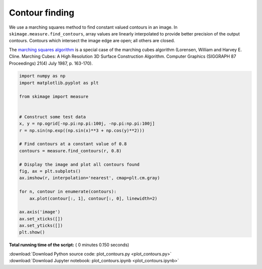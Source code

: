 

.. _sphx_glr_auto_examples_edges_plot_contours.py:


===============
Contour finding
===============

We use a marching squares method to find constant valued contours in an image.
In ``skimage.measure.find_contours``, array values are linearly interpolated
to provide better precision of the output contours. Contours which intersect
the image edge are open; all others are closed.

The `marching squares algorithm
<http://www.essi.fr/~lingrand/MarchingCubes/algo.html>`__ is a special case of
the marching cubes algorithm (Lorensen, William and Harvey E. Cline. Marching
Cubes: A High Resolution 3D Surface Construction Algorithm. Computer Graphics
(SIGGRAPH 87 Proceedings) 21(4) July 1987, p. 163-170).





.. image:: /auto_examples/edges/images/sphx_glr_plot_contours_001.png
    :align: center





.. code-block:: python

    import numpy as np
    import matplotlib.pyplot as plt

    from skimage import measure


    # Construct some test data
    x, y = np.ogrid[-np.pi:np.pi:100j, -np.pi:np.pi:100j]
    r = np.sin(np.exp((np.sin(x)**3 + np.cos(y)**2)))

    # Find contours at a constant value of 0.8
    contours = measure.find_contours(r, 0.8)

    # Display the image and plot all contours found
    fig, ax = plt.subplots()
    ax.imshow(r, interpolation='nearest', cmap=plt.cm.gray)

    for n, contour in enumerate(contours):
        ax.plot(contour[:, 1], contour[:, 0], linewidth=2)

    ax.axis('image')
    ax.set_xticks([])
    ax.set_yticks([])
    plt.show()

**Total running time of the script:** ( 0 minutes  0.150 seconds)



.. container:: sphx-glr-footer


  .. container:: sphx-glr-download

     :download:`Download Python source code: plot_contours.py <plot_contours.py>`



  .. container:: sphx-glr-download

     :download:`Download Jupyter notebook: plot_contours.ipynb <plot_contours.ipynb>`

.. rst-class:: sphx-glr-signature

    `Generated by Sphinx-Gallery <http://sphinx-gallery.readthedocs.io>`_
